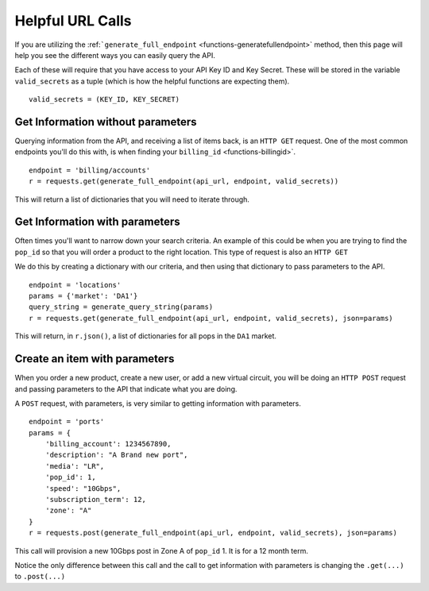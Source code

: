 .. _functions-helpfulurlcalls:

Helpful URL Calls
=================

If you are utilizing the :ref:```generate_full_endpoint`` <functions-generatefullendpoint>` method,
then this page will help you see the different ways you can easily query the API.

Each of these will require that you have access to your API Key ID and Key Secret. These will be
stored in the variable ``valid_secrets`` as a tuple (which is how the helpful functions are expecting them).

::

    valid_secrets = (KEY_ID, KEY_SECRET)

.. _functions-get-noparams

Get Information without parameters
----------------------------------

Querying information from the API, and receiving a list of items back, is an
``HTTP GET`` request. One of the most common endpoints you'll do this with, is
when finding your ``billing_id`` <functions-billingid>`.

::

    endpoint = 'billing/accounts'
    r = requests.get(generate_full_endpoint(api_url, endpoint, valid_secrets))

This will return a list of dictionaries that you will need to iterate through.

.. _functions-get-withparams

Get Information with parameters
-------------------------------

Often times you'll want to narrow down your search criteria. An example of this
could be when you are trying to find the ``pop_id`` so that you will order a product
to the right location. This type of request is also an ``HTTP GET``

We do this by creating a dictionary with our criteria, and then using that dictionary
to pass parameters to the API.

::

    endpoint = 'locations'
    params = {'market': 'DA1'}
    query_string = generate_query_string(params)
    r = requests.get(generate_full_endpoint(api_url, endpoint, valid_secrets), json=params)

This will return, in ``r.json()``, a list of dictionaries for all pops in the ``DA1`` market.


.. _functions-post-params

Create an item with parameters
------------------------------

When you order a new product, create a new user, or add a new virtual circuit, you
will be doing an ``HTTP POST`` request and passing parameters to the API that
indicate what you are doing.

A ``POST`` request, with parameters, is very similar to getting information with
parameters.

::

    endpoint = 'ports'
    params = {
        'billing_account': 1234567890,
        'description': "A Brand new port",
        'media': "LR",
        'pop_id': 1,
        'speed': "10Gbps",
        'subscription_term': 12,
        'zone': "A"
    }
    r = requests.post(generate_full_endpoint(api_url, endpoint, valid_secrets), json=params)

This call will provision a new 10Gbps post in Zone A of ``pop_id`` 1. It is for a
12 month term.

Notice the only difference between this call and the call to get information with
parameters is changing the ``.get(...)`` to ``.post(...)``
